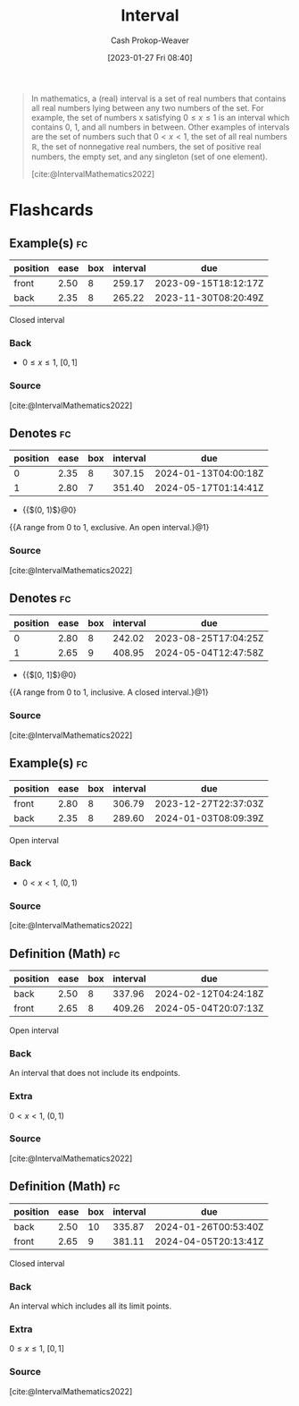 :PROPERTIES:
:ID:       7cc198e7-ac0a-42b3-b32d-bb8b5bbac8bc
:ROAM_REFS: [cite:@IntervalMathematics2022]
:LAST_MODIFIED: [2023-05-31 Wed 08:32]
:ROAM_ALIASES: "Open interval" "Closed interval"
:END:
#+title: Interval
#+hugo_custom_front_matter: :slug "7cc198e7-ac0a-42b3-b32d-bb8b5bbac8bc"
#+author: Cash Prokop-Weaver
#+date: [2023-01-27 Fri 08:40]
#+filetags: :concept:

#+begin_quote
In mathematics, a (real) interval is a set of real numbers that contains all real numbers lying between any two numbers of the set. For example, the set of numbers x satisfying $0 \leq x \leq 1$ is an interval which contains 0, 1, and all numbers in between. Other examples of intervals are the set of numbers such that $0 \lt x \lt 1$, the set of all real numbers $\mathbb{R}$, the set of nonnegative real numbers, the set of positive real numbers, the empty set, and any singleton (set of one element).

[cite:@IntervalMathematics2022]
#+end_quote

* Flashcards
** Example(s) :fc:
:PROPERTIES:
:ID:       ef8d002d-ae68-4e06-a6e9-4a3c30e35124
:ANKI_NOTE_ID: 1640627832948
:FC_CREATED: 2021-12-27T17:57:12Z
:FC_TYPE:  double
:END:
:REVIEW_DATA:
| position | ease | box | interval | due                  |
|----------+------+-----+----------+----------------------|
| front    | 2.50 |   8 |   259.17 | 2023-09-15T18:12:17Z |
| back     | 2.35 |   8 |   265.22 | 2023-11-30T08:20:49Z |
:END:

Closed interval

*** Back
- $0 \le x \le 1$, $[0, 1]$
*** Source
[cite:@IntervalMathematics2022]
** Denotes :fc:
:PROPERTIES:
:ID:       d77f9226-c6eb-422f-b5cd-66cfc78f9a50
:ANKI_NOTE_ID: 1640628569925
:FC_CREATED: 2022-09-22T02:41:06Z
:FC_TYPE:  cloze
:FC_CLOZE_MAX: 3
:FC_CLOZE_TYPE: deletion
:FC_CLOZE_CONTEXT_COUNT: 1
:END:
:REVIEW_DATA:
| position | ease | box | interval | due                  |
|----------+------+-----+----------+----------------------|
|        0 | 2.35 |   8 |   307.15 | 2024-01-13T04:00:18Z |
|        1 | 2.80 |   7 |   351.40 | 2024-05-17T01:14:41Z |
:END:

- {{$(0, 1)$}@0}

{{A range from $0$ to $1$, exclusive. An open interval.}@1}

*** Source
[cite:@IntervalMathematics2022]
** Denotes :fc:
:PROPERTIES:
:ID:       2297a316-7661-4bad-a8ed-4be99b84412d
:ANKI_NOTE_ID: 1640628569602
:FC_CREATED: 2021-12-27T18:09:29Z
:FC_TYPE:  cloze
:FC_CLOZE_MAX: 2
:FC_CLOZE_TYPE: deletion
:END:
:REVIEW_DATA:
| position | ease | box | interval | due                  |
|----------+------+-----+----------+----------------------|
|        0 | 2.80 |   8 |   242.02 | 2023-08-25T17:04:25Z |
|        1 | 2.65 |   9 |   408.95 | 2024-05-04T12:47:58Z |
:END:

- {{$[0, 1]$}@0}

{{A range from $0$ to $1$, inclusive. A closed interval.}@1}

*** Source
[cite:@IntervalMathematics2022]
** Example(s) :fc:
:PROPERTIES:
:ID:       184a5569-e9f0-421d-96e7-cb1ea9013f22
:ANKI_NOTE_ID: 1640627832546
:FC_CREATED: 2021-12-27T17:57:12Z
:FC_TYPE:  double
:END:
:REVIEW_DATA:
| position | ease | box | interval | due                  |
|----------+------+-----+----------+----------------------|
| front    | 2.80 |   8 |   306.79 | 2023-12-27T22:37:03Z |
| back     | 2.35 |   8 |   289.60 | 2024-01-03T08:09:39Z |
:END:

Open interval

*** Back
- $0 < x < 1$, $(0, 1)$
*** Source
[cite:@IntervalMathematics2022]
** Definition (Math) :fc:
:PROPERTIES:
:ID:       aae625a9-4734-42f4-8061-79273e0f9557
:ANKI_NOTE_ID: 1640627897120
:FC_CREATED: 2021-12-27T17:58:17Z
:FC_TYPE:  double
:END:
:REVIEW_DATA:
| position | ease | box | interval | due                  |
|----------+------+-----+----------+----------------------|
| back     | 2.50 |   8 |   337.96 | 2024-02-12T04:24:18Z |
| front    | 2.65 |   8 |   409.26 | 2024-05-04T20:07:13Z |
:END:

Open interval

*** Back
An interval that does not include its endpoints.

*** Extra
$0 < x < 1$, $(0, 1)$

*** Source
[cite:@IntervalMathematics2022]
** Definition (Math) :fc:
:PROPERTIES:
:ID:       71f0e330-a3a0-462b-9cc6-eefb512515d1
:ANKI_NOTE_ID: 1640627897318
:FC_CREATED: 2021-12-27T17:58:17Z
:FC_TYPE:  double
:END:
:REVIEW_DATA:
| position | ease | box | interval | due                  |
|----------+------+-----+----------+----------------------|
| back     | 2.50 |  10 |   335.87 | 2024-01-26T00:53:40Z |
| front    | 2.65 |   9 |   381.11 | 2024-04-05T20:13:41Z |
:END:

Closed interval

*** Back
An interval which includes all its limit points.

*** Extra
$0 \le x \le 1$, $[0, 1]$

*** Source
[cite:@IntervalMathematics2022]
#+print_bibliography: